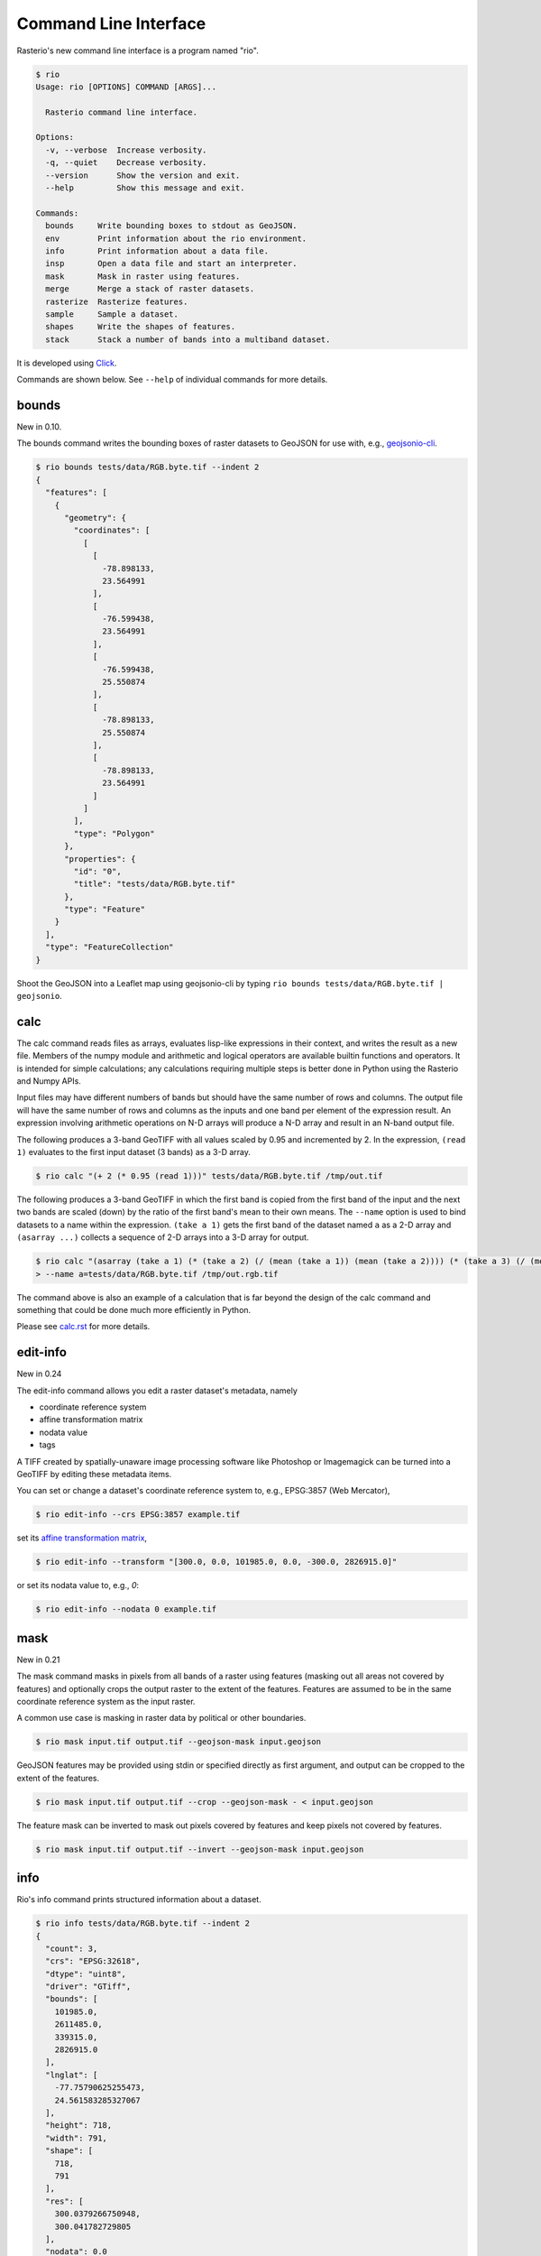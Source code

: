 Command Line Interface
======================

Rasterio's new command line interface is a program named "rio".

.. code-block:: console

    $ rio
    Usage: rio [OPTIONS] COMMAND [ARGS]...

      Rasterio command line interface.

    Options:
      -v, --verbose  Increase verbosity.
      -q, --quiet    Decrease verbosity.
      --version      Show the version and exit.
      --help         Show this message and exit.

    Commands:
      bounds     Write bounding boxes to stdout as GeoJSON.
      env        Print information about the rio environment.
      info       Print information about a data file.
      insp       Open a data file and start an interpreter.
      mask       Mask in raster using features.
      merge      Merge a stack of raster datasets.
      rasterize  Rasterize features.
      sample     Sample a dataset.
      shapes     Write the shapes of features.
      stack      Stack a number of bands into a multiband dataset.

It is developed using `Click <http://click.pocoo.org/3/>`__.

Commands are shown below. See ``--help`` of individual commands for more
details.

bounds
------

New in 0.10.

The bounds command writes the bounding boxes of raster datasets to GeoJSON for
use with, e.g., `geojsonio-cli <https://github.com/mapbox/geojsonio-cli>`__.

.. code-block:: console

    $ rio bounds tests/data/RGB.byte.tif --indent 2
    {
      "features": [
        {
          "geometry": {
            "coordinates": [
              [
                [
                  -78.898133,
                  23.564991
                ],
                [
                  -76.599438,
                  23.564991
                ],
                [
                  -76.599438,
                  25.550874
                ],
                [
                  -78.898133,
                  25.550874
                ],
                [
                  -78.898133,
                  23.564991
                ]
              ]
            ],
            "type": "Polygon"
          },
          "properties": {
            "id": "0",
            "title": "tests/data/RGB.byte.tif"
          },
          "type": "Feature"
        }
      ],
      "type": "FeatureCollection"
    }

Shoot the GeoJSON into a Leaflet map using geojsonio-cli by typing 
``rio bounds tests/data/RGB.byte.tif | geojsonio``.

calc
----

The calc command reads files as arrays, evaluates lisp-like expressions in
their context, and writes the result as a new file. Members of the numpy
module and arithmetic and logical operators are available builtin functions
and operators. It is intended for simple calculations; any calculations
requiring multiple steps is better done in Python using the Rasterio and Numpy
APIs.

Input files may have different numbers of bands but should have the same
number of rows and columns. The output file will have the same number of rows
and columns as the inputs and one band per element of the expression result.
An expression involving arithmetic operations on N-D arrays will produce a
N-D array and result in an N-band output file.

The following produces a 3-band GeoTIFF with all values scaled by 0.95 and
incremented by 2. In the expression, ``(read 1)`` evaluates to the first
input dataset (3 bands) as a 3-D array.

.. code-block:: console

    $ rio calc "(+ 2 (* 0.95 (read 1)))" tests/data/RGB.byte.tif /tmp/out.tif

The following produces a 3-band GeoTIFF in which the first band is copied from
the first band of the input and the next two bands are scaled (down) by the
ratio of the first band's mean to their own means. The ``--name`` option is
used to bind datasets to a name within the expression. ``(take a 1)`` gets the
first band of the dataset named ``a`` as a 2-D array and ``(asarray ...)``
collects a sequence of 2-D arrays into a 3-D array for output.

.. code-block:: console

    $ rio calc "(asarray (take a 1) (* (take a 2) (/ (mean (take a 1)) (mean (take a 2)))) (* (take a 3) (/ (mean (take a 1)) (mean (take a 3)))))" \
    > --name a=tests/data/RGB.byte.tif /tmp/out.rgb.tif

The command above is also an example of a calculation that is far beyond the
design of the calc command and something that could be done much more
efficiently in Python.

Please see `calc.rst <calc.rst>`__ for more details.


edit-info
---------

New in 0.24

The edit-info command allows you edit a raster dataset's metadata, namely

- coordinate reference system
- affine transformation matrix
- nodata value
- tags

A TIFF created by spatially-unaware image processing software like Photoshop
or Imagemagick can be turned into a GeoTIFF by editing these metadata items.

You can set or change a dataset's coordinate reference system to, e.g., 
EPSG:3857 (Web Mercator),

.. code-block:: console

    $ rio edit-info --crs EPSG:3857 example.tif

set its `affine transformation matrix <https://github.com/mapbox/rasterio/blob/master/docs/georeferencing.rst#coordinate-transformation>`__,

.. code-block:: console

    $ rio edit-info --transform "[300.0, 0.0, 101985.0, 0.0, -300.0, 2826915.0]"

or set its nodata value to, e.g., `0`:

.. code-block:: console

    $ rio edit-info --nodata 0 example.tif


mask
----

New in 0.21

The mask command masks in pixels from all bands of a raster using features
(masking out all areas not covered by features) and optionally crops the output
raster to the extent of the features.  Features are assumed to be in the same
coordinate reference system as the input raster.

A common use case is masking in raster data by political or other boundaries.

.. code-block:: console

    $ rio mask input.tif output.tif --geojson-mask input.geojson

GeoJSON features may be provided using stdin or specified directly as first
argument, and output can be cropped to the extent of the features.

.. code-block:: console

    $ rio mask input.tif output.tif --crop --geojson-mask - < input.geojson

The feature mask can be inverted to mask out pixels covered by features and
keep pixels not covered by features.

.. code-block:: console

    $ rio mask input.tif output.tif --invert --geojson-mask input.geojson


info
----

Rio's info command prints structured information about a dataset.

.. code-block:: console

    $ rio info tests/data/RGB.byte.tif --indent 2
    {
      "count": 3,
      "crs": "EPSG:32618",
      "dtype": "uint8",
      "driver": "GTiff",
      "bounds": [
        101985.0,
        2611485.0,
        339315.0,
        2826915.0
      ],
      "lnglat": [
        -77.75790625255473,
        24.561583285327067
      ],
      "height": 718,
      "width": 791,
      "shape": [
        718,
        791
      ],
      "res": [
        300.0379266750948,
        300.041782729805
      ],
      "nodata": 0.0
    }

More information, such as band statistics, can be had using the `--verbose`
option.

.. code-block:: console

    $ rio info tests/data/RGB.byte.tif --indent 2
    {
      "count": 3,
      "crs": "EPSG:32618",
      "stats": [
        {
          "max": 255.0,
          "mean": 44.434478650699106,
          "min": 1.0
        },
        {
          "max": 255.0,
          "mean": 66.02203484105824,
          "min": 1.0
        },
        {
          "max": 255.0,
          "mean": 71.39316199120559,
          "min": 1.0
        }
      ],
      "dtype": "uint8",
      "driver": "GTiff",
      "bounds": [
        101985.0,
        2611485.0,
        339315.0,
        2826915.0
      ],
      "lnglat": [
        -77.75790625255473,
        24.561583285327067
      ],
      "height": 718,
      "width": 791,
      "shape": [
        718,
        791
      ],
      "res": [
        300.0379266750948,
        300.041782729805
      ],
      "nodata": 0.0
    }

insp
----

The insp command opens a dataset and an interpreter.

.. code-block:: console

    $ rio insp tests/data/RGB.byte.tif
    Rasterio 0.18 Interactive Inspector (Python 2.7.9)
    Type "src.meta", "src.read_band(1)", or "help(src)" for more information.
    >>> print src.name
    tests/data/RGB.byte.tif
    >>> print src.bounds
    BoundingBox(left=101985.0, bottom=2611485.0, right=339315.0, top=2826915.0)

merge
-----

The merge command can be used to flatten a stack of identically structured
datasets.

.. code-block:: console

    $ rio merge rasterio/tests/data/R*.tif merged.tif

rasterize
---------

New in 0.18.

The rasterize command rasterizes GeoJSON features into a new or existing
raster.

.. code-block:: console

    $ rio rasterize test.tif --res 0.0167 < input.geojson

The resulting file will have an upper left coordinate determined by the bounds
of the GeoJSON (in EPSG:4326, which is the default), with a
pixel size of approximately 30 arc seconds.  Pixels whose center is within the
polygon or that are selected by brezenhams line algorithm will be burned in
with a default value of 1.

It is possible to rasterize into an existing raster and use an alternative
default value:

.. code-block:: console

    $ rio rasterize existing.tif --default_value 10 < input.geojson

It is also possible to rasterize using a template raster, which will be used
to determine the transform, dimensions, and coordinate reference system of the
output raster:

.. code-block:: console

    $ rio rasterize test.tif --like tests/data/shade.tif < input.geojson

GeoJSON features may be provided using stdin or specified directly as first
argument, and dimensions may be provided in place of pixel resolution:

.. code-block:: console

    $ rio rasterize input.geojson test.tif --dimensions 1024 1024

Other options are available, see:

.. code-block:: console

    $ rio rasterize --help

sample
------

New in 0.18.

The sample command reads ``x, y`` positions from stdin and writes the dataset
values at that position to stdout.

.. code-block:: console

    $ cat << EOF | rio sample tests/data/RGB.byte.tif
    > [220649.99999832606, 2719199.999999095]
    > EOF
    [18, 25, 14]

The output of the transform command (see below) makes good input for sample.

shapes
------

New in 0.11.

The shapes command extracts and writes features of a specified dataset band out
as GeoJSON.

.. code-block:: console

    $ rio shapes tests/data/shade.tif --bidx 1 --precision 6 > shade.geojson

The resulting file, uploaded to Mapbox, looks like this: `sgillies.j1ho338j <https://a.tiles.mapbox.com/v4/sgillies.j1ho338j/page.html?access_token=pk.eyJ1Ijoic2dpbGxpZXMiLCJhIjoiWUE2VlZVcyJ9.OITHkb1GHNh9nvzIfUc9QQ#13/39.6079/-106.4822>`__.

Using the ``--mask`` option you can write out the shapes of a dataset's valid
data region.

.. code-block:: console

    $ rio shapes --mask --precision 6 tests/data/RGB.byte.tif | geojsonio

See http://bl.ocks.org/anonymous/raw/ef244954b719dba97926/.

stack
-----

New in 0.15.

The rio-stack command stack a number of bands from one or more input files into
a multiband dataset. Input datasets must be of a kind: same data type,
dimensions, etc. The output is cloned from the first input. By default,
rio-stack will take all bands from each input and write them in same order to
the output. Optionally, bands for each input may be specified using a simple
syntax:

- ``--bidx N`` takes the Nth band from the input (first band is 1).
- ``--bidx M,N,O`` takes bands M, N, and O.
- ``--bidx M..O`` takes bands M-O, inclusive.
- ``--bidx ..N`` takes all bands up to and including N.
- ``--bidx N..`` takes all bands from N to the end.

Examples using the Rasterio testing dataset that produce a copy of it.

.. code-block:: console

    $ rio stack RGB.byte.tif stacked.tif
    $ rio stack RGB.byte.tif --bidx 1,2,3 stacked.tif
    $ rio stack RGB.byte.tif --bidx 1..3 stacked.tif
    $ rio stack RGB.byte.tif --bidx ..2 RGB.byte.tif --bidx 3.. stacked.tif

transform
---------

New in 0.10.

The transform command reads a JSON array of coordinates, interleaved, and
writes another array of transformed coordinates to stdout.

To transform a longitude, latitude point (EPSG:4326 is the default) to 
another coordinate system with 2 decimal places of output precision, do the
following.

.. code-block:: console

    $ echo "[-78.0, 23.0]" | rio transform - --dst-crs EPSG:32618 --precision 2
    [192457.13, 2546667.68]

To transform a longitude, latitude bounding box to the coordinate system of
a raster dataset, do the following.

.. code-block:: console

    $ echo "[-78.0, 23.0, -76.0, 25.0]" | rio transform - --dst-crs tests/data/RGB.byte.tif --precision 2
    [192457.13, 2546667.68, 399086.97, 2765319.94]

Suggestions for other commands are welcome!
